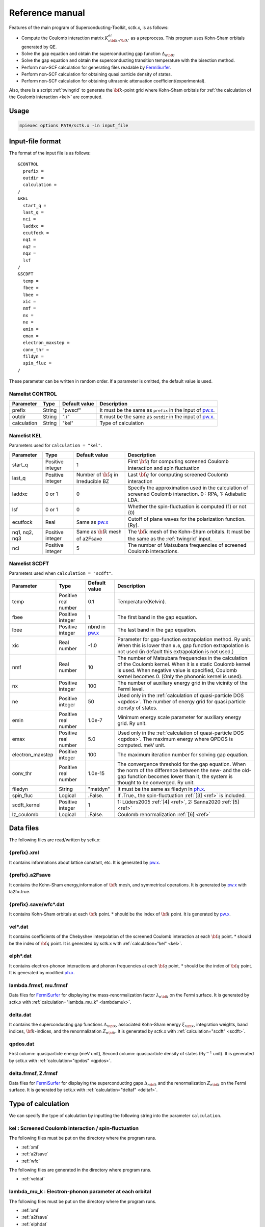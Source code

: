 .. _FermiSurfer: http://fermisurfer.osdn.jp/
.. _pw.x: file:///C:/Users/kawamuura/program/qe/qe-dev/PW/Doc/INPUT_PW.html
.. _ph.x: file:///C:/Users/kawamuura/program/qe/qe-dev/PW/Doc/INPUT_PH.html

.. _sctk:

Reference manual
================

Features of the main program of Superconducting-Toolkit, sctk.x,
is as follows:

-  Compute the Coulomb interaction matrix
   :math:`K^{el}_{n {\bf k} n' {\bf k}'}` as a preprocess.
   This program uses Kohn-Sham orbitals generated by QE.
-  Solve the gap equation and obtain the superconducting
   gap function :math:`\Delta_{n {\bf k}}`.
-  Solve the gap equation and obtain the superconducting
   transition temperature with the bisection method.
-  Perform non-SCF calculation for generating files readable by FermiSurfer_.
-  Perform non-SCF calculation for obtaining quasi particle density of states.
-  Perform non-SCF calculation for obtaining ultrasonic attenuation
   coefficient(experimental).

Also, there is a script :ref:`twingrid` to generate the :math:`{\bf k}`-point grid
where Kohn-Sham orbitals
for :ref:`the calculation of the Coulomb interaction <kel>` are computed.

Usage
-----

.. code-block:: bash

    mpiexec options PATH/sctk.x -in input_file
        
Input-file format
-----------------

The format of the input file is as follows:

::

    &CONTROL
      prefix = 
      outdir = 
      calculation = 
    /
    &KEL
      start_q =
      last_q =
      nci =
      laddxc =
      ecutfock =
      nq1 =
      nq2 =
      nq3 =
      lsf
    /
    &SCDFT
      temp =
      fbee =
      lbee =
      xic =
      nmf =
      nx =
      ne =
      emin =
      emax =
      electron_maxstep =
      conv_thr =
      fildyn =
      spin_fluc =
    /
        
These parameter can be written in random order.
If a parameter is omitted, the default value is used.

Namelist CONTROL
~~~~~~~~~~~~~~~~

=========== ========= ============ ===================================================================
Parameter   Type      Default      Description
                      value
=========== ========= ============ ===================================================================
prefix      String    "pwscf"      It must be the same as ``prefix`` in the input of pw.x_.
outdir      String    "./"         It must be the same as ``outdir`` in the input of pw.x_.
calculation String    "kel"        Type of calculation
=========== ========= ============ ===================================================================

Namelist KEL
~~~~~~~~~~~~

Parameters used for ``calculation = "kel"``.

============= ========= =============== ===================================================================
Parameter     Type      Default         Description
                        value
============= ========= =============== ===================================================================
start_q       Positive  1               First :math:`{\bf q}` for computing screened Coulomb interaction
              integer                   and spin fluctuation
last_q        Positive  Number of       Last :math:`{\bf q}` for computing screened Coulomb interaction
              integer   :math:`{\bf q}`
                        in Irreducible
                        BZ
laddxc        0 or 1    0               Specify the approximation used in the calculation of 
                                        screened Coulomb interaction. 0 : RPA, 1: Adiabatic LDA.
lsf           0 or 1    0               Whether the spin-fluctuation is computed (1) or not (0)
ecutfock      Real      Same as pw.x_   Cutoff of plane waves for the polarization function. [Ry].
nq1, nq2, nq3 Positive  Same as         The :math:`{\bf k}` mesh of the Kohn-Sham orbitals.
              integer   :math:`{\bf k}` It must be the same as the :ref:`twingrid` input.
                        mesh of a2Fsave
nci           Positive  5               The number of Matsubara
              integer                   frequencies of screened Coulomb interactions.
============= ========= =============== ===================================================================

Namelist SCDFT
~~~~~~~~~~~~~~

Parameters used when ``calculation = "scdft"``.

================ ========= ============ ===================================================================
Parameter        Type      Default      Description
                           value
================ ========= ============ ===================================================================
temp             Positive  0.1          Temperature(Kelvin).
                 real
                 number 
fbee             Positive  1            The first band in the gap equation.
                 integer 
lbee             Positive  nbnd in      The last band in the gap equation.
                 integer   pw.x_
xic              Real      -1.0         Parameter for gap-function extrapolation method.
                 number                 Ry unit. When this is lower than
                                        ``0.0``, gap function extrapolation is not used
                                        (in default this extrapolation is not used.)
nmf              Real      10           The number of Matsubara frequencies
                 number                 in the calculation of the Coulomb kernel.
                                        When it is ``0`` static Coulomb kernel is used.
                                        When negative value is specified,
                                        Coulomb kernel becomes 0.
                                        (Only the phononic kernel is used).
nx               Positive  100          The number of auxiliary energy grid
                 integer                in the vicinity of the Fermi level.
ne               Positive  50           Used only in the :ref:`calculation of quasi-particle DOS <qpdos>`.
                 integer                The number of energy grid for quasi particle density of states.
emin             Positive  1.0e-7       Minimum energy scale parameter for auxiliary energy grid. Ry unit.
                 real
                 number
emax             Positive  5.0          Used only in the :ref:`calculation of quasi-particle DOS <qpdos>`.
                 real                   The maximum energy where QPDOS is computed. meV unit.
                 number
electron_maxstep Positive  100          The maximum iteration number for solving gap equation.
                 integer                
conv_thr         Positive  1.0e-15      The convergence threshold for the gap equation.
                 real                   When the norm of the difference between the new- and the old-
                 number                 gap function becomes lower than it,
                                        the system is thought to be converged. Ry unit.
filedyn          String    "matdyn"     It must be the same as filedyn in ph.x_.
spin_fluc        Logical   .False.      If .True., the spin-fluctuation :ref:`[3] <ref>` is included.
scdft_kernel     Positive  1            1: Lüders2005 :ref:`[4] <ref>`, 2: Sanna2020 :ref:`[5] <ref>`
                 integer
lz_coulomb       Logical   .False.      Coulomb renormalization :ref:`[6] <ref>`
================ ========= ============ ===================================================================

Data files
----------

The following files are read/written by sctk.x:

.. _xml:

{prefix}.xml
~~~~~~~~~~~~

It contains informations about lattice constant, etc.
It is generated by pw.x_.

.. _a2fsave:

{prefix}.a2Fsave
~~~~~~~~~~~~~~~~

It contains the Kohn-Sham
energy,information of :math:`{\bf k}` mesh, and symmetrical operations.
It is generated by pw.x_ with la2f=.true.

.. _wfc:

{prefix}.save/wfc\*.dat
~~~~~~~~~~~~~~~~~~~~~~~

It contains Kohn-Sham orbitals at each :math:`{\bf k}` point.
\* should be the index of :math:`{\bf k}` point.
It is generated by pw.x_.

.. _veldat:

vel\*.dat
~~~~~~~~~

It contains coefficients of
the Chebyshev interpolation of the screened Coulomb interaction at
each :math:`{\bf q}` point.
\* should be the index of :math:`{\bf q}` point.
It is generated by sctk.x with :ref:`calculation="kel" <kel>`.

.. _elphdat:

elph\*.dat
~~~~~~~~~~

It contains electron-phonon
interactions and phonon frequencies at each :math:`{\bf q}` point.
\* should be the index of :math:`{\bf q}` point.
It is generated by modified ph.x_.

.. _lambdafrmsf:

lambda.frmsf, mu.frmsf
~~~~~~~~~~~~~~~~~~~~~~

Data files for FermiSurfer_ for displaying the mass-renormalization factor
:math:`\lambda_{n {\bf k}}` on the Fermi surface.
It is generated by sctk.x with  :ref:`calculation="lambda_mu_k" <lambdamuk>`.

.. _deltadat:

delta.dat
~~~~~~~~~

It contains the superconducting gap functions
:math:`\Delta_{n {\bf k}}`, associated Kohn-Sham energy :math:`\xi_{n {\bf k}}`,
integration weights, band indices, :math:`{\bf k}`-indices, and the
renormalization :math:`Z_{n {\bf k}}`.
It is generated by sctk.x with :ref:`calculation="scdft" <scdft>`.

.. _qpdosdat:

qpdos.dat
~~~~~~~~~

First column:
quasiparticle energy (meV unit), Second column: quasiparticle density
of states (Ry\ :math:`^{-1}` unit).
It is generated by sctk.x with :ref:`calculation="qpdos" <qpdos>`.

.. _deltafrmsf:

delta.frmsf, Z.frmsf
~~~~~~~~~~~~~~~~~~~~

Data files for FermiSurfer_ for displaying the superconducting gaps
:math:`\Delta_{n {\bf k}}` and the renormalization :math:`Z_{n {\bf k}}` on the Fermi
surface.
It is generated by sctk.x with :ref:`calculation="deltaf" <deltaf>`.

Type of calculation
-------------------

We can specify the type of calculation by inputting the following string into
the parameter ``calculation``.

.. _kel:

kel : Screened Coulomb interaction / spin-fluctuation
~~~~~~~~~~~~~~~~~~~~~~~~~~~~~~~~~~~~~~~~~~~~~~~~~~~~~

The following files must be put on the directory where the program runs.

-  :ref:`xml`
-  :ref:`a2fsave`
-  :ref:`wfc`

The following files are generated in the directory where program runs.

-  :ref:`veldat`

.. _lambdamuk:

lambda_mu_k : Electron-phonon parameter at each orbital
~~~~~~~~~~~~~~~~~~~~~~~~~~~~~~~~~~~~~~~~~~~~~~~~~~~~~~~

The following files must be put on the directory where the program runs.

-  :ref:`xml`
-  :ref:`a2fsave`
-  :ref:`elphdat`   
-  :ref:`veldat`

The following files are generated in the directory where program runs.

-  :ref:`lambdafrmsf`

.. _scdft:

scdft : SCDFT calculation at specific temperature
~~~~~~~~~~~~~~~~~~~~~~~~~~~~~~~~~~~~~~~~~~~~~~~~~

The following files must be put on the directory where the program runs.

-  :ref:`xml`
-  :ref:`a2fsave`
-  :ref:`elphdat`   
-  :ref:`veldat`

The following files are generated in the directory where program runs.

-  :ref:`deltadat`

.. _scdfttc:

scdft_tc : Calculation of transition temperature with bisection method
~~~~~~~~~~~~~~~~~~~~~~~~~~~~~~~~~~~~~~~~~~~~~~~~~~~~~~~~~~~~~~~~~~~~~~

The following files must be put on the directory where the program runs.

-  :ref:`xml`
-  :ref:`a2fsave`
-  :ref:`elphdat`   
-  :ref:`veldat`

The following files are generated in the directory where program runs.

-  :ref:`deltadat`

.. _qpdos:

qpdos : Quasi-particle density of states
~~~~~~~~~~~~~~~~~~~~~~~~~~~~~~~~~~~~~~~~

The following files must be put on the directory where the program runs.

-  :ref:`xml`
-  :ref:`a2fsave`
-  :ref:`elphdat`   
-  :ref:`veldat`
-  :ref:`deltadat`

The following files are generated in the directory where program runs.

-  :ref:`qpdosdat`

.. _deltaf:

deltaf : Output FermiSurfer file of gap function
~~~~~~~~~~~~~~~~~~~~~~~~~~~~~~~~~~~~~~~~~~~~~~~~

The following files must be put on the directory where the program runs.

-  :ref:`xml`
-  :ref:`a2fsave`
-  :ref:`elphdat`   
-  :ref:`veldat`
-  :ref:`deltadat`

The following files are generated in the directory where program runs.

-  :ref:`deltafrmsf`

ultrasonic : Ultrasonic attenuation
~~~~~~~~~~~~~~~~~~~~~~~~~~~~~~~~~~~

.. _twingrid:
   
twingrid.x
----------

This script  generates the double :math:`{\bf k}`-point grid for pw.x_.
The output orbitals of this pw.x_-run is used by sctk.x with
:ref:`calculation = "kel" <kel>`.

Usage
~~~~~

.. code-block:: bash

    $ bash PATH/twingrid.x nk1 nk2 nk3 >> input_file_for_pw
        

*nk1*, *nk2*, *nk3* indicate the number of :math:`{\bf k}` points along each
reciprocal lattice vectors.

Standard output
~~~~~~~~~~~~~~~

::

    K_POINTS crystal
    Total_number_of_k
    k_vector1 1.0
    k_vector2 1.0
    k_vector3 1.0
     :
        
It generates two :math:`{\bf k}` grids; the first one contains :math:`\Gamma` point, and
the other is translated with a half grid. In the above usage, the
standard output of this utility is redirected to the end of the input
file of pw.x_.
